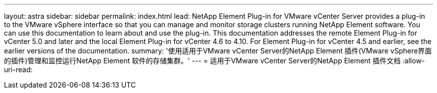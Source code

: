 ---
layout: astra 
sidebar: sidebar 
permalink: index.html 
lead: NetApp Element Plug-in for VMware vCenter Server provides a plug-in to the VMware vSphere interface so that you can manage and monitor storage clusters running NetApp Element software. You can use this documentation to learn about and use the plug-in. This documentation addresses the remote Element Plug-in for vCenter 5.0 and later and the local Element Plug-in for vCenter 4.6 to 4.10. For Element Plug-in for vCenter 4.5 and earlier, see the earlier versions of the documentation. 
summary: '使用适用于VMware vCenter Server的NetApp Element 插件(VMware vSphere界面的插件)管理和监控运行NetApp Element 软件的存储集群。' 
---
= 适用于VMware vCenter Server的NetApp Element 插件文档
:allow-uri-read: 



